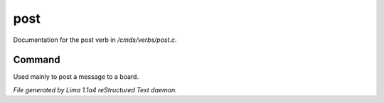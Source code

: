 post
*****

Documentation for the post verb in */cmds/verbs/post.c*.

Command
=======

Used mainly to post a message to a board.

.. TAGS: RST



*File generated by Lima 1.1a4 reStructured Text daemon.*
